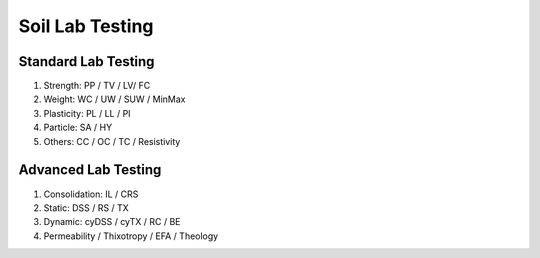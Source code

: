 Soil Lab Testing
=================


Standard Lab Testing
---------------------
1. Strength: PP / TV / LV/ FC
2. Weight: WC / UW / SUW / MinMax
3. Plasticity: PL / LL / PI
4. Particle: SA / HY
5. Others: CC / OC / TC / Resistivity


Advanced Lab Testing
---------------------

1. Consolidation: IL / CRS
2. Static: DSS / RS / TX
3. Dynamic: cyDSS / cyTX / RC / BE
4. Permeability / Thixotropy / EFA / Theology
